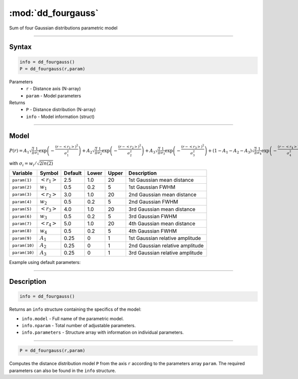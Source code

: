 .. highlight:: matlab
.. _dd_fourgauss:


************************
:mod:`dd_fourgauss`
************************

Sum of four Gaussian distributions parametric model

-----------------------------


Syntax
=========================================

.. code-block:: matlab

        info = dd_fourgauss()
        P = dd_fourgauss(r,param)

Parameters
    *   ``r`` - Distance axis (N-array)
    *   ``param`` - Model parameters
Returns
    *   ``P`` - Distance distribution (N-array)
    *   ``info`` - Model information (struct)


-----------------------------

Model
=========================================

:math:`P(r) = A_1\sqrt{\frac{2}{\pi}}\frac{1}{\sigma_1}\exp\left(-\frac{(r-\left<r_1\right>)^2}{\sigma_1^2}\right) + A_2\sqrt{\frac{2}{\pi}}\frac{1}{\sigma_2}\exp\left(-\frac{(r-\left<r_2\right>)^2}{\sigma_2^2}\right) + A_3\sqrt{\frac{2}{\pi}}\frac{1}{\sigma_3}\exp\left(-\frac{(r-\left<r_3\right>)^2}{\sigma_3^2}\right) +  (1 - A_1 - A_2 - A_3)\sqrt{\frac{2}{\pi}}\frac{1}{\sigma_4}\exp\left(-\frac{(r-\left<r_4\right>)^2}{\sigma_4^2}\right)`

with :math:`\sigma_i = w_i/\sqrt{2ln(2)}`

============== ======================== ========= ======== ========= ===================================
 Variable       Symbol                    Default   Lower    Upper       Description
============== ======================== ========= ======== ========= ===================================
``param(1)``   :math:`\left<r_1\right>`     2.5     1.0        20         1st Gaussian mean distance
``param(2)``   :math:`w_1`                  0.5     0.2        5          1st Gaussian FWHM
``param(3)``   :math:`\left<r_2\right>`     3.0     1.0        20         2nd Gaussian mean distance
``param(4)``   :math:`w_2`                  0.5     0.2        5          2nd Gaussian FWHM
``param(5)``   :math:`\left<r_3\right>`     4.0     1.0        20         3rd Gaussian mean distance
``param(6)``   :math:`w_3`                  0.5     0.2        5          3rd Gaussian FWHM
``param(7)``   :math:`\left<r_4\right>`     5.0     1.0        20         4th Gaussian mean distance
``param(8)``   :math:`w_4`                  0.5     0.2        5          4th Gaussian FWHM
``param(9)``   :math:`A_1`                  0.25     0          1          1st Gaussian relative amplitude
``param(10)``  :math:`A_2`                  0.25     0          1          2nd Gaussian relative amplitude
``param(10)``  :math:`A_3`                  0.25     0          1          3rd Gaussian relative amplitude
============== ======================== ========= ======== ========= ===================================


Example using default parameters:

.. image:: ../images/model_dd_fourgauss.png
   :width: 40%


-----------------------------


Description
=========================================

.. code-block:: matlab

        info = dd_fourgauss()

Returns an ``info`` structure containing the specifics of the model:

* ``info.model`` -  Full name of the parametric model.
* ``info.nparam`` -  Total number of adjustable parameters.
* ``info.parameters`` - Structure array with information on individual parameters.

-----------------------------


.. code-block:: matlab

    P = dd_fourgauss(r,param)

Computes the distance distribution model ``P`` from the axis ``r`` according to the parameters array ``param``. The required parameters can also be found in the ``info`` structure.


